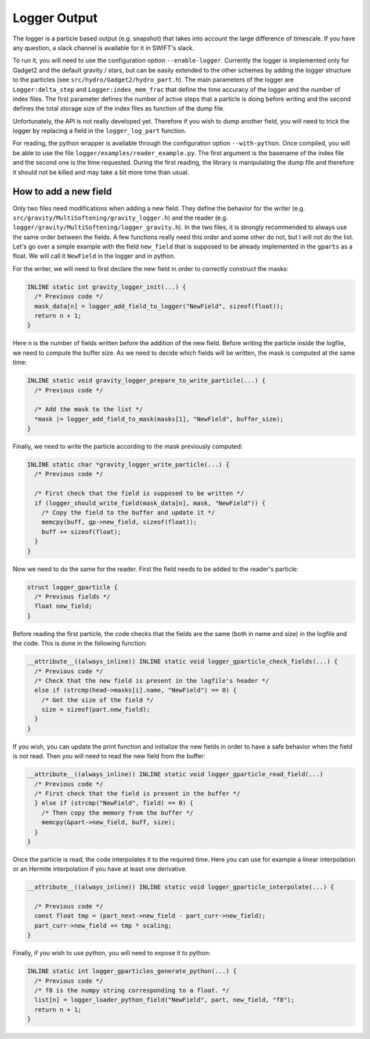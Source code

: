 Logger Output
=============

The logger is a particle based output (e.g. snapshot) that takes into account the large difference of timescale.
If you have any question, a slack channel is available for it in SWIFT's slack.

To run it, you will need to use the configuration option ``--enable-logger``.
Currently the logger is implemented only for Gadget2 and the default gravity / stars, but can be easily extended to the other schemes by adding the logger structure to the particles (see ``src/hydro/Gadget2/hydro_part.h``).
The main parameters of the logger are ``Logger:delta_step`` and ``Logger:index_mem_frac`` that define the time accuracy of the logger and the number of index files.
The first parameter defines the number of active steps that a particle is doing before writing and the second defines the total storage size of the index files as function of the dump file.

Unfortunately, the API is not really developed yet. Therefore if you wish to dump another field, you will need to trick the logger by replacing a field in the ``logger_log_part`` function.

For reading, the python wrapper is available through the configuration option ``--with-python``. Once compiled, you will be able to use the file ``logger/examples/reader_example.py``.
The first argument is the basename of the index file and the second one is the time requested.
During the first reading, the library is manipulating the dump file and therefore it should not be killed and may take a bit more time than usual.


How to add a new field
----------------------

Only two files need modifications when adding a new field.
They define the behavior for the writer (e.g. ``src/gravity/MultiSoftening/gravity_logger.h``) and the reader
(e.g. ``logger/gravity/MultiSoftening/logger_gravity.h``).
In the two files, it is strongly recommended to always use the same order between the fields.
A few functions really need this order and some other do not, but I will not do the list.
Let's go over a simple example with the field ``new_field`` that is supposed to be already implemented in the ``gparts`` as a float.
We will call it ``NewField`` in the logger and in python.

For the writer, we will need to first declare the new field in order to correctly construct the masks:

.. code-block:: c

    INLINE static int gravity_logger_init(...) {
      /* Previous code */
      mask_data[n] = logger_add_field_to_logger("NewField", sizeof(float));
      return n + 1;
    }

Here n is the number of fields written before the addition of the new field.
Before writing the particle inside the logfile, we need to compute the buffer size.
As we need to decide which fields will be written, the mask is computed at the same time:
 
.. code-block:: c

   INLINE static void gravity_logger_prepare_to_write_particle(...) {
     /* Previous code */

     /* Add the mask to the list */
     *mask |= logger_add_field_to_mask(masks[1], "NewField", buffer_size);
   }

Finally, we need to write the particle according to the mask previously computed:

.. code-block:: c

   INLINE static char *gravity_logger_write_particle(...) {
     /* Previous code */

     /* First check that the field is supposed to be written */
     if (logger_should_write_field(mask_data[n], mask, "NewField")) {
       /* Copy the field to the buffer and update it */
       memcpy(buff, gp->new_field, sizeof(float));
       buff += sizeof(float);
     }
   }


Now we need to do the same for the reader.
First the field needs to be added to the reader's particle:

.. code-block:: c

   struct logger_gparticle {
     /* Previous fields */
     float new_field;
   }


Before reading the first particle, the code checks that the fields are the same (both in name and size)
in the logfile and the code. This is done in the following function:

.. code-block:: c

   __attribute__((always_inline)) INLINE static void logger_gparticle_check_fields(...) {
     /* Previous code */
     /* Check that the new field is present in the logfile's header */
     else if (strcmp(head->masks[i].name, "NewField") == 0) {
       /* Get the size of the field */
       size = sizeof(part.new_field);
     }
   }


If you wish, you can update the print function and initialize the new fields in order
to have a safe behavior when the field is not read.
Then you will need to read the new field from the buffer:

.. code-block:: c

   __attribute__((always_inline)) INLINE static void logger_gparticle_read_field(...)
     /* Previous code */
     /* First check that the field is present in the buffer */
     } else if (strcmp("NewField", field) == 0) {
       /* Then copy the memory from the buffer */
       memcpy(&part->new_field, buff, size);
     }
   }


Once the particle is read, the code interpolates it to the required time.
Here you can use for example a linear interpolation or an Hermite interpolation if you have
at least one derivative.

.. code-block:: c

   __attribute__((always_inline)) INLINE static void logger_gparticle_interpolate(...) {

     /* Previous code */
     const float tmp = (part_next->new_field - part_curr->new_field);
     part_curr->new_field += tmp * scaling;
   }


Finally, if you wish to use python, you will need to expose it to python:

.. code-block:: c

   INLINE static int logger_gparticles_generate_python(...) {
     /* Previous code */
     /* f8 is the numpy string corresponding to a float. */
     list[n] = logger_loader_python_field("NewField", part, new_field, "f8");
     return n + 1;
   }
